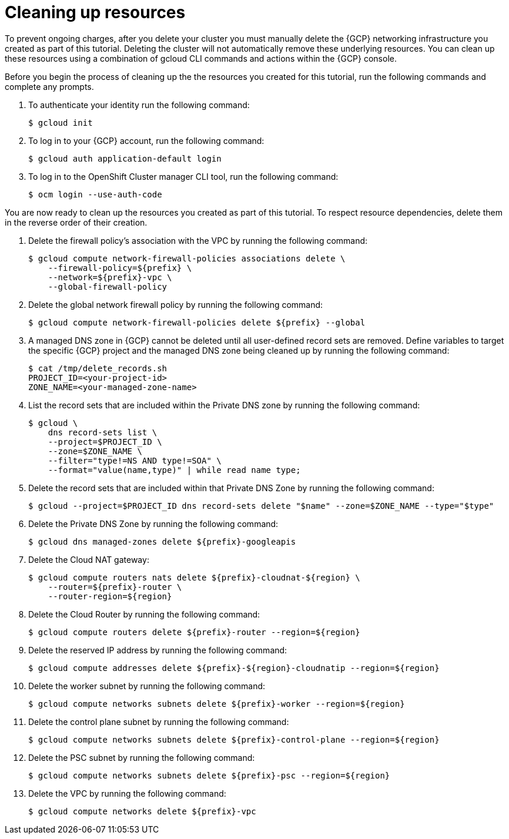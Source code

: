// Module included in the following assemblies:
//
// * cloud_experts_osd_tutorials/cloud-experts-osd-limit-egress-ngfw.adoc

:_mod-docs-content-type: PROCEDURE
[id="cloud-experts-osd-limit-egress-ngfw-clean-resource_{context}"]
= Cleaning up resources

To prevent ongoing charges, after you delete your cluster you must manually delete the {GCP} networking infrastructure you created as part of this tutorial. Deleting the cluster will not automatically remove these underlying resources. You can clean up these resources using a combination of gcloud CLI commands and actions within the {GCP} console.

Before you begin the process of cleaning up the the resources you created for this tutorial, run the following commands and complete any prompts.

. To authenticate your identity run the following command:
+
[source,terminal]
----
$ gcloud init
----
+
. To log in to your {GCP} account, run the following command:
+
[source,terminal]
----
$ gcloud auth application-default login
----
+
. To log in to the OpenShift Cluster manager CLI tool, run the following command:
+
[source,terminal]
----
$ ocm login --use-auth-code
----

You are now ready to clean up the resources you created as part of this tutorial. To respect resource dependencies, delete them in the reverse order of their creation.

. Delete the firewall policy's association with the VPC by running the following command:
+
[source,terminal]
----
$ gcloud compute network-firewall-policies associations delete \
    --firewall-policy=${prefix} \
    --network=${prefix}-vpc \
    --global-firewall-policy
----
+
. Delete the global network firewall policy by running the following command:
+
[source,terminal]
----
$ gcloud compute network-firewall-policies delete ${prefix} --global
----
+
. A managed DNS zone in {GCP} cannot be deleted until all user-defined record sets are removed. Define variables to target the specific {GCP} project and the managed DNS zone being cleaned up by running the following command:
+
[source,terminal]
----
$ cat /tmp/delete_records.sh
PROJECT_ID=<your-project-id>
ZONE_NAME=<your-managed-zone-name>
----
+
. List the record sets that are included within the Private DNS zone by running the following command:
+
[source,terminal]
----
$ gcloud \
    dns record-sets list \
    --project=$PROJECT_ID \
    --zone=$ZONE_NAME \
    --filter="type!=NS AND type!=SOA" \
    --format="value(name,type)" | while read name type;
----
+
. Delete the record sets that are included within that Private DNS Zone by running the following command:
+
[source,terminal]
----
$ gcloud --project=$PROJECT_ID dns record-sets delete "$name" --zone=$ZONE_NAME --type="$type"
----
+
. Delete the Private DNS Zone by running the following command:
+
[source,terminal]
----
$ gcloud dns managed-zones delete ${prefix}-googleapis
----
+
. Delete the Cloud NAT gateway:
+
[source,terminal]
----
$ gcloud compute routers nats delete ${prefix}-cloudnat-${region} \
    --router=${prefix}-router \
    --router-region=${region}
----
+
. Delete the Cloud Router by running the following command:
+
[source,terminal]
----
$ gcloud compute routers delete ${prefix}-router --region=${region}
----
+
. Delete the reserved IP address by running the following command:
+
[source,terminal]
+
----
$ gcloud compute addresses delete ${prefix}-${region}-cloudnatip --region=${region}
----
+
. Delete the worker subnet by running the following command:
+
[source,terminal]
+
----
$ gcloud compute networks subnets delete ${prefix}-worker --region=${region}
----
+
. Delete the control plane subnet by running the following command:
+
[source,terminal]
+
----
$ gcloud compute networks subnets delete ${prefix}-control-plane --region=${region}
----
+
. Delete the PSC subnet by running the following command:
+
[source,terminal]
----
$ gcloud compute networks subnets delete ${prefix}-psc --region=${region}
----
+
. Delete the VPC by running the following command:
+
[source,terminal]
----
$ gcloud compute networks delete ${prefix}-vpc
----

